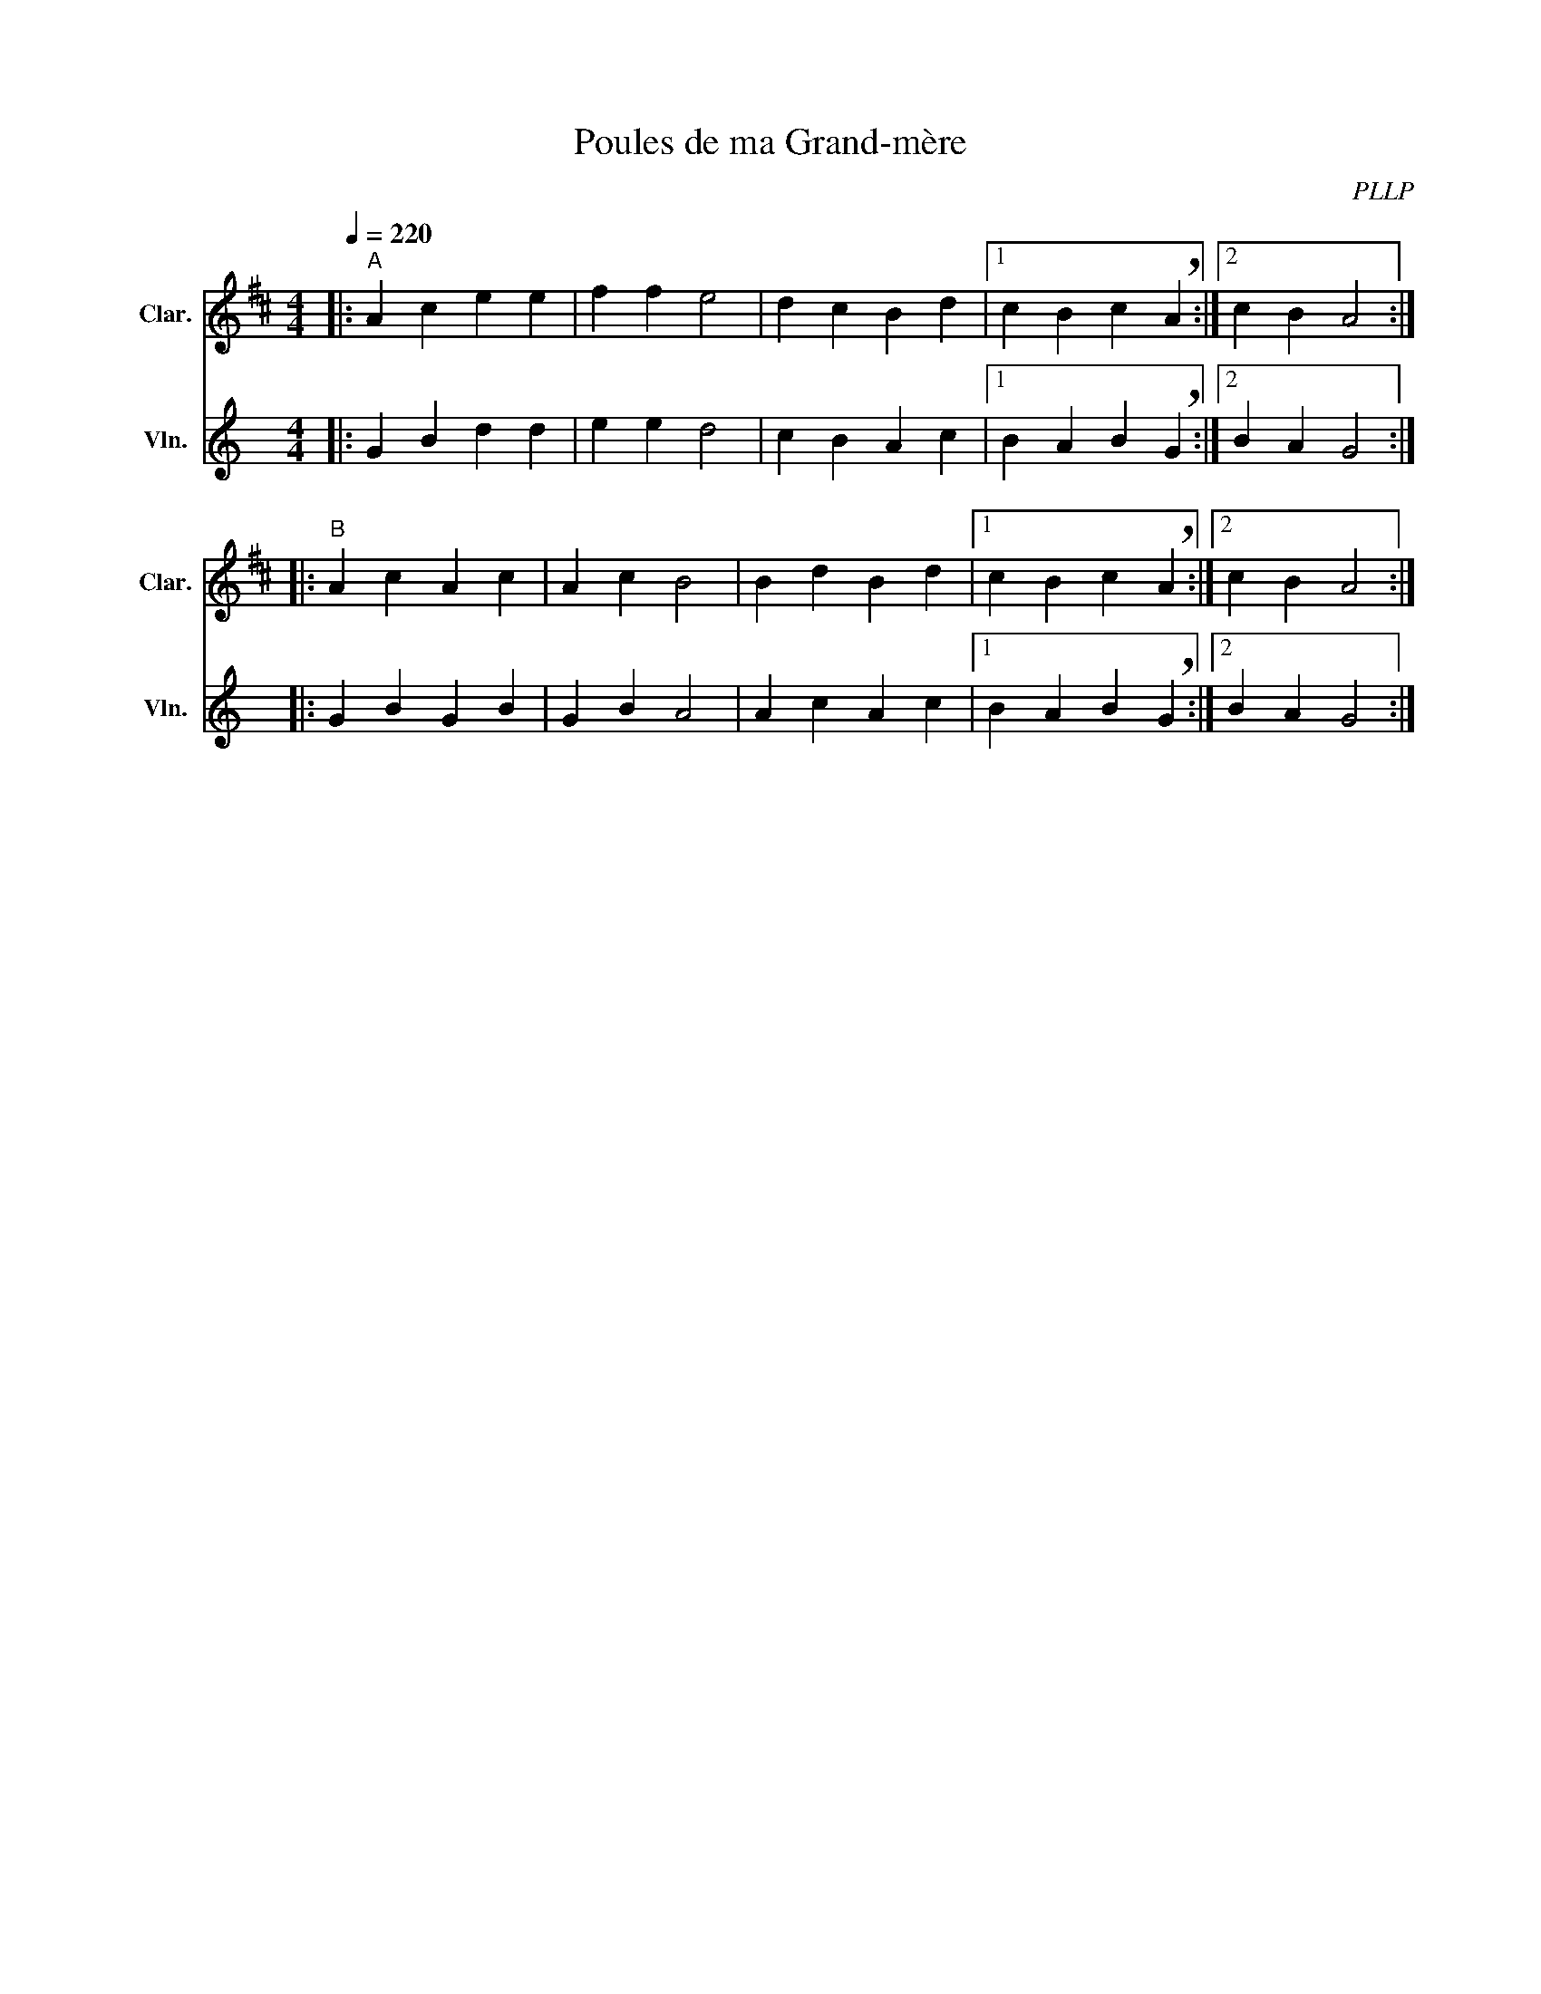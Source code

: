 X:1
T:Poules de ma Grand-mère
C:PLLP
%%score 1 2
L:1/4
M:4/4
Q:220
K:C
%%stretchlast 1.0
V:1 treble transpose=-2 nm="Clar." snm="Clar."
%%MIDI program 71
V:2 treble nm="Vln." snm="Vln."
%%MIDI program 40
V:1
[K:D]|:"^A" A c e e | f f e2 | d c B d |1 c B c !breath!A :|2 c B A2 :|
|:"^B" A c A c | A c B2 | B d B d |1 c B c !breath!A :|2 c B A2 :|
V:2
[K:C]|: G B d d | e e d2 | c B A c |1 B A B !breath!G :|2 B A G2 :|
|: G B G B | G B A2 | A c A c |1 B A B !breath!G :|2 B A G2 :|
